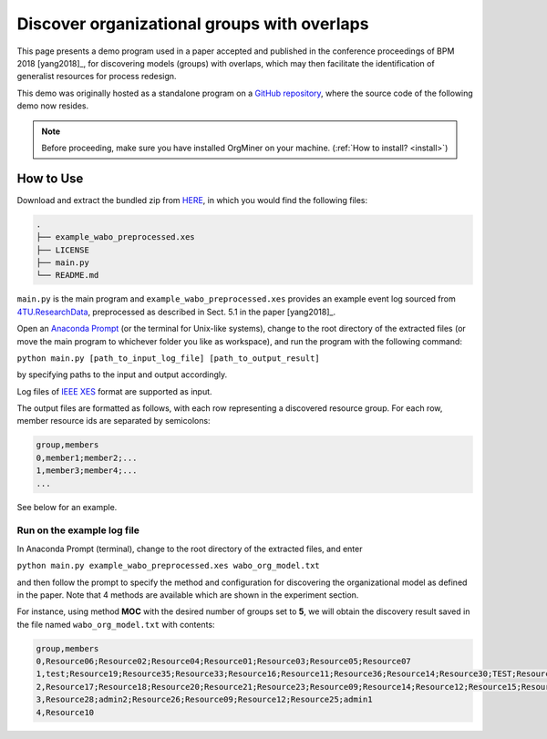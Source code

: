 .. _examples_bpm2018yang:

Discover organizational groups with overlaps
============================================

This page presents a demo program used in a paper accepted and published 
in the conference proceedings of BPM 2018 [yang2018]_, 
for discovering models (groups) with overlaps, which may then facilitate 
the identification of generalist resources for process redesign.

This demo was originally hosted as a standalone program on a 
`GitHub repository <https://github.com/roy-jingyang/bpm-2018-Yang_Find>`_, 
where the source code of the following demo now resides.

.. note::
   Before proceeding, make sure you have installed OrgMiner on your 
   machine. (:ref:`How to install? <install>`)

How to Use
----------

Download and extract the bundled zip from 
`HERE <https://github.com/roy-jingyang/bpm-2018-Yang_Find/archive/master.zip>`_,
in which you would find the following files:

.. code-block:: bash

    .
    ├── example_wabo_preprocessed.xes
    ├── LICENSE
    ├── main.py
    └── README.md

``main.py`` is the main program and ``example_wabo_preprocessed.xes`` 
provides an example event log sourced from 
`4TU.ResearchData <https://data.4tu.nl/repository/uuid:a07386a5-7be3-4367-9535-70bc9e77dbe6>`_,
preprocessed as described in Sect. 5.1 in the paper [yang2018]_.

Open an `Anaconda Prompt <https://docs.anaconda.com/anaconda/user-guide/getting-started/#open-anaconda-prompt>`_ 
(or the terminal for Unix-like systems), change to the root directory 
of the extracted files (or move the main program to whichever folder you 
like as workspace), and run the program with the following command:

``python main.py [path_to_input_log_file] [path_to_output_result]``

by specifying paths to the input and output accordingly.

Log files of `IEEE XES <https://xes-standard.org/>`_ format are 
supported as input.

The output files are formatted as follows, with each row representing a 
discovered resource group. For each row, member resource ids are 
separated by semicolons:

.. code-block:: bash

    group,members
    0,member1;member2;...
    1,member3;member4;...
    ...

See below for an example.

Run on the example log file
^^^^^^^^^^^^^^^^^^^^^^^^^^^
In Anaconda Prompt (terminal), change to the root directory of the 
extracted files, and enter

``python main.py example_wabo_preprocessed.xes wabo_org_model.txt``

and then follow the prompt to specify the method and configuration for 
discovering the organizational model as defined in the paper. Note that 
4 methods are available which are shown in the experiment section.

For instance, using method **MOC** with the desired number of groups set 
to **5**, we will obtain the discovery result saved in the file named 
``wabo_org_model.txt`` with contents:

.. code-block:: bash

    group,members
    0,Resource06;Resource02;Resource04;Resource01;Resource03;Resource05;Resource07
    1,test;Resource19;Resource35;Resource33;Resource16;Resource11;Resource36;Resource14;Resource30;TEST;Resource31;Resource01;Resource40;Resource15;Resource38;admin3;Resource34;Resource27;Resource29;Resource37;Resource32;admin2;Resource24;Resource26;Resource08;Resource25
    2,Resource17;Resource18;Resource20;Resource21;Resource23;Resource09;Resource14;Resource12;Resource15;Resource16;Resource11;Resource13;Resource08;Resource22
    3,Resource28;admin2;Resource26;Resource09;Resource12;Resource25;admin1
    4,Resource10

